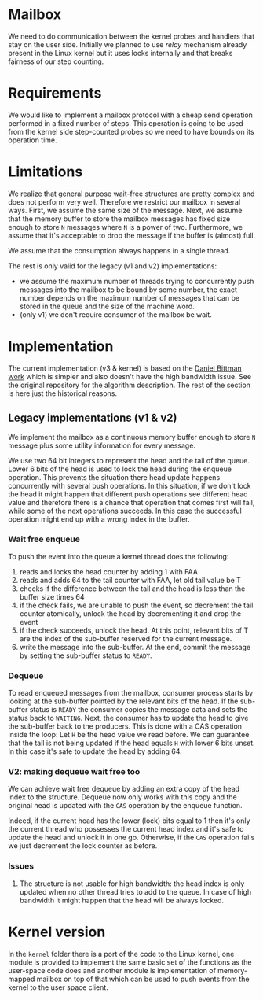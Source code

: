 
* Mailbox

  We need to do communication between the kernel probes and handlers that stay on
  the user side. Initially we planned to use /relay/ mechanism already present
  in the Linux kernel but it uses locks internally and that breaks fairness of
  our step counting.

* Requirements
  We would like to implement a mailbox protocol with a cheap send operation
  performed in a fixed number of steps. This operation is going to be used from
  the kernel side step-counted probes so we need to have bounds on its operation
  time.

* Limitations
  We realize that general purpose wait-free structures are pretty complex and
  does not perform very well. Therefore we restrict our mailbox in several ways.
  First, we assume the same size of the message. Next, we assume that the memory
  buffer to store the mailbox messages has fixed size enough to store =N=
  messages where =N= is a power of two. Furthermore, we assume that it's
  acceptable to drop the message if the buffer is (almost) full.

  We assume that the consumption always happens in a single thread.

  The rest is only valid for the legacy (v1 and v2) implementations:

   - we assume the maximum number of threads trying to concurrently push
     messages into the mailbox to be bound by some number, the exact number
     depends on the maximum number of messages that can be stored in the queue
     and the size of the machine word.
   - (only v1) we don't require consumer of the mailbox be wait.

* Implementation
  The current implementation (v3 & kernel) is based on the [[https://github.com/dbittman/waitfree-mpsc-queue][Daniel Bittman work]]
  which is simpler and also doesn't have the high bandwidth issue. See the
  original repository for the algorithm description. The rest of the section is
  here just the historical reasons.

** Legacy implementations (v1 & v2)

   We implement the mailbox as a continuous memory buffer enough to store =N=
   message plus some utility information for every message.

   We use two 64 bit integers to represent the head and the tail of the queue.
   Lower 6 bits of the head is used to lock the head during the enqueue
   operation. This prevents the situation there head update happens concurrently
   with several push operations. In this situation, if we don't lock the head it
   might happen that different push operations see different head value and
   therefore there is a chance that operation that comes first will fail, while
   some of the next operations succeeds. In this case the successful operation
   might end up with a wrong index in the buffer.

*** Wait free enqueue
    To push the event into the queue a kernel thread does the following:
     1. reads and locks the head counter by adding 1 with FAA
     2. reads and adds 64 to the tail counter with FAA, let old tail value be T
     3. checks if the difference between the tail and the head is less than the
        buffer size times 64
     4. if the check fails, we are unable to push the event, so decrement the tail
        counter atomically, unlock the head by decrementing it and drop the event
     5. if the check succeeds, unlock the head. At this point, relevant bits of T
        are the index of the sub-buffer reserved for the current message.
     6. write the message into the sub-buffer. At the end, commit the message by
        setting the sub-buffer status to =READY=.

*** Dequeue
    To read enqueued messages from the mailbox, consumer process starts by
    looking at the sub-buffer pointed by the relevant bits of the head. If the
    sub-buffer status is =READY= the consumer copies the message data and sets
    the status back to =WAITING=. Next, the consumer has to update the head to
    give the sub-buffer back to the producers. This is done with a CAS operation
    inside the loop: Let =H= be the head value we read before. We can guarantee
    that the tail is not being updated if the head equals =H= with lower 6 bits
    unset. In this case it's safe to update the head by adding 64.


*** V2: making dequeue wait free too
    We can achieve wait free dequeue by adding an extra copy of the head index to
    the structure. Dequeue now only works with this copy and the original head is
    updated with the =CAS= operation by the enqueue function.

    Indeed, if the current head has the lower (lock) bits equal to 1 then it's
    only the current thread who possesses the current head index and it's safe to
    update the head and unlock it in one go. Otherwise, if the =CAS= operation
    fails we just decrement the lock counter as before.

*** Issues
    1. The structure is not usable for high bandwidth: the head index is only
       updated when no other thread tries to add to the queue. In case of high
       bandwidth it might happen that the head will be always locked.
* Kernel version
  In the =kernel= folder there is a port of the code to the Linux kernel, one
  module is provided to implement the same basic set of the functions as the
  user-space code does and another module is implementation of memory-mapped
  mailbox on top of that which can be used to push events from the kernel to the
  user space client.

